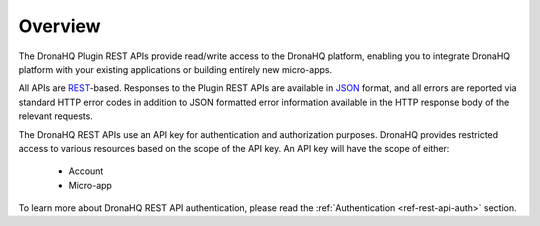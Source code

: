 Overview
========

The DronaHQ Plugin REST APIs provide read/write access to the DronaHQ platform, enabling you to integrate DronaHQ platform with your existing applications or building entirely new micro-apps.

All APIs are `REST`_-based. Responses to the Plugin REST APIs  are available in `JSON`_ format, and all errors are reported via standard HTTP error codes in addition to JSON formatted error information available in the HTTP response body of the relevant requests. 

.. _REST: http://en.wikipedia.org/wiki/Representational_State_Transfer
.. _JSON: http://www.json.org/

The DronaHQ REST APIs use an API key for authentication and authorization purposes. DronaHQ provides restricted access to various resources based on the scope of the API key. An API key will have the scope of either:

	- Account
	- Micro-app

To learn more about DronaHQ REST API authentication, please read the :ref:`Authentication <ref-rest-api-auth>` section.
